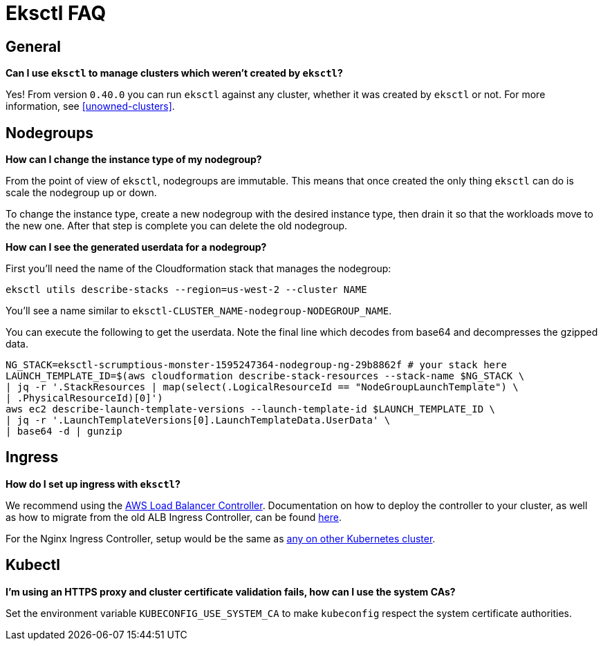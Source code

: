 [.topic]
[[faq,faq.title]]
= Eksctl FAQ 

## General

**Can I use `eksctl` to manage clusters which weren't created by `eksctl`?**

Yes! From version `0.40.0` you can run `eksctl` against any cluster, whether it was created
by `eksctl` or not. For more information, see <<unowned-clusters>>.

[#nodegroup-faq]
== Nodegroups

**How can I change the instance type of my nodegroup?**

From the point of view of `eksctl`, nodegroups are immutable. This means that once created the only thing `eksctl` can do is scale the nodegroup up or down.

To change the instance type, create a new nodegroup with the desired instance type, then drain it so that the workloads move to the new one. After that step is complete you can delete the old nodegroup.

**How can I see the generated userdata for a nodegroup?**

First you'll need the name of the Cloudformation stack that manages the nodegroup:
```console
eksctl utils describe-stacks --region=us-west-2 --cluster NAME
```

You'll see a name similar to `eksctl-CLUSTER_NAME-nodegroup-NODEGROUP_NAME`.

You can execute the following to get the userdata. Note the final line which decodes from base64 and decompresses the gzipped data.

```bash
NG_STACK=eksctl-scrumptious-monster-1595247364-nodegroup-ng-29b8862f # your stack here
LAUNCH_TEMPLATE_ID=$(aws cloudformation describe-stack-resources --stack-name $NG_STACK \
| jq -r '.StackResources | map(select(.LogicalResourceId == "NodeGroupLaunchTemplate") \
| .PhysicalResourceId)[0]')
aws ec2 describe-launch-template-versions --launch-template-id $LAUNCH_TEMPLATE_ID \
| jq -r '.LaunchTemplateVersions[0].LaunchTemplateData.UserData' \
| base64 -d | gunzip
```

## Ingress

**How do I set up ingress with `eksctl`?**

We recommend using the https://github.com/kubernetes-sigs/aws-load-balancer-controller[AWS Load Balancer Controller].
Documentation on how to deploy the controller to your cluster, as well as how to migrate from the old ALB Ingress Controller, can be found link:eks/latest/userguide/alb-ingress.html["here",type="documentation"].

For the Nginx Ingress Controller, setup would be the same as https://kubernetes.github.io/ingress-nginx/deploy/#aws[any on other Kubernetes cluster].

## Kubectl

**I'm using an HTTPS proxy and cluster certificate validation fails, how can I use the system CAs?**

Set the environment variable `KUBECONFIG_USE_SYSTEM_CA` to make `kubeconfig` respect the system certificate authorities.

